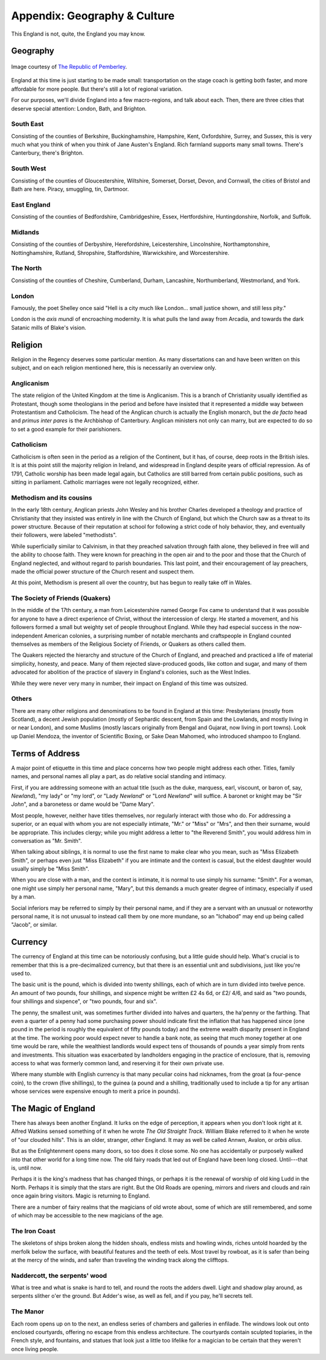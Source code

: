 =============================
Appendix: Geography & Culture
=============================

This England is not, quite, the England you may know.

Geography
---------

.. figure:: /_static/ppengmap.png
   :align: center
   :alt: Jane Austen's England
   
   Image courtesy of `The Republic of Pemberley`_.

.. _The Republic of Pemberley: http://pemberley.com/

England at this time is just starting to be made small: transportation
on the stage coach is getting both faster, and more affordable for more
people. But there's still a lot of regional variation.

For our purposes, we'll divide England into a few macro-regions, and
talk about each. Then, there are three cities that deserve special
attention: London, Bath, and Brighton.

.. todo:: Add a magical geography section.

South East
~~~~~~~~~~

Consisting of the counties of Berkshire, Buckinghamshire, Hampshire,
Kent, Oxfordshire, Surrey, and Sussex, this is very much what you think
of when you think of Jane Austen's England. Rich farmland supports many
small towns. There's Canterbury, there's Brighton.

.. todo:: Expand South East.

South West
~~~~~~~~~~

Consisting of the counties of Gloucestershire, Wiltshire, Somerset,
Dorset, Devon, and Cornwall, the cities of Bristol and Bath are here.
Piracy, smuggling, tin, Dartmoor.

.. todo:: Expand South West. Should it include Monmouthshire?

East England
~~~~~~~~~~~~

Consisting of the counties of Bedfordshire, Cambridgeshire, Essex,
Hertfordshire, Huntingdonshire, Norfolk, and Suffolk.

.. todo:: Expand East England.

Midlands
~~~~~~~~

Consisting of the counties of Derbyshire, Herefordshire, Leicestershire,
Lincolnshire, Northamptonshire, Nottinghamshire, Rutland, Shropshire,
Staffordshire, Warwickshire, and Worcestershire.

.. todo:: Expand Midlands.

The North
~~~~~~~~~

Consisting of the counties of Cheshire, Cumberland, Durham, Lancashire,
Northumberland, Westmorland, and York.

.. todo:: Expand the North.

London
~~~~~~

Famously, the poet Shelley once said "Hell is a city much like London...
small justice shown, and still less pity."

London is the *axis mundi* of encroaching modernity. It is what pulls
the land away from Arcadia, and towards the dark Satanic mills of
Blake's vision.

.. todo:: Expand London.

Religion
--------

Religion in the Regency deserves some particular mention. As many
dissertations can and have been written on this subject, and on each
religion mentioned here, this is necessarily an overview only.

Anglicanism
~~~~~~~~~~~

The state religion of the United Kingdom at the time is Anglicanism.
This is a branch of Christianity usually identified as Protestant,
though some theologians in the period and before have insisted that it
represented a middle way between Protestantism and Catholicism. The head
of the Anglican church is actually the English monarch, but the *de
facto* head and *primus inter pares* is the Archbishop of Canterbury.
Anglican ministers not only can marry, but are expected to do so to set
a good example for their parishioners.

Catholicism
~~~~~~~~~~~

Catholicism is often seen in the period as a religion of the Continent,
but it has, of course, deep roots in the British isles. It is at this
point still the majority religion in Ireland, and widespread in England
despite years of official repression. As of 1791, Catholic worship has
been made legal again, but Catholics are still barred from certain
public positions, such as sitting in parliament. Catholic marriages were
not legally recognized, either.

Methodism and its cousins
~~~~~~~~~~~~~~~~~~~~~~~~~

In the early 18th century, Anglican priests John Wesley and his brother
Charles developed a theology and practice of Christianity that they
insisted was entirely in line with the Church of England, but which the
Church saw as a threat to its power structure. Because of their
reputation at school for following a strict code of holy behavior, they,
and eventually their followers, were labeled "methodists".

While superficially similar to Calvinism, in that they preached
salvation through faith alone, they believed in free will and the
ability to choose faith. They were known for preaching in the open air
and to the poor and those that the Church of England neglected, and
without regard to parish boundaries. This last point, and their
encouragement of lay preachers, made the official power structure of the
Church resent and suspect them.

At this point, Methodism is present all over the country, but has begun
to really take off in Wales.

The Society of Friends (Quakers)
~~~~~~~~~~~~~~~~~~~~~~~~~~~~~~~~

In the middle of the 17th century, a man from Leicestershire named
George Fox came to understand that it was possible for anyone to have a
direct experience of Christ, without the intercession of clergy. He
started a movement, and his followers formed a small but weighty set of
people throughout England. While they had especial success in the
now-independent American colonies, a surprising number of notable
merchants and craftspeople in England counted themselves as members of
the Religious Society of Friends, or Quakers as others called them.

The Quakers rejected the hierarchy and structure of the Church of
England, and preached and practiced a life of material simplicity,
honesty, and peace. Many of them rejected slave-produced goods, like
cotton and sugar, and many of them advocated for abolition of the
practice of slavery in England's colonies, such as the West Indies.

While they were never very many in number, their impact on England of
this time was outsized.

Others
~~~~~~

There are many other religions and denominations to be found in England
at this time: Presbyterians (mostly from Scotland), a decent Jewish
population (mostly of Sephardic descent, from Spain and the Lowlands,
and mostly living in or near London), and some Muslims (mostly lascars
originally from Bengal and Gujarat, now living in port towns). Look up
Daniel Mendoza, the inventor of Scientific Boxing, or Sake Dean Mahomed,
who introduced shampoo to England.

Terms of Address
----------------

A major point of etiquette in this time and place concerns how two
people might address each other. Titles, family names, and personal
names all play a part, as do relative social standing and intimacy.

First, if you are addressing someone with an actual title (such as the
duke, marquess, earl, viscount, or baron of, say, *Newland*), "my lady"
or "my lord", or "Lady *Newland*" or "Lord *Newland*" will suffice. A
baronet or knight may be "Sir *John*", and a baronetess or dame would be
"Dame Mary".

Most people, however, neither have titles themselves, nor regularly
interact with those who do. For addressing a superior, or an equal with
whom you are not especially intimate, "Mr." or "Miss" or "Mrs", and then
their surname, would be appropriate. This includes clergy; while you
might address a letter to "the Reverend Smith", you would address him in
conversation as "Mr. Smith".

When talking about siblings, it is normal to use the first name to make
clear who you mean, such as "Miss Elizabeth Smith", or perhaps even just
"Miss Elizabeth" if you are intimate and the context is casual, but the
eldest daughter would usually simply be "Miss Smith".

When you are close with a man, and the context is intimate, it is normal
to use simply his surname: "Smith". For a woman, one might use simply
her personal name, "Mary", but this demands a much greater degree of
intimacy, especially if used by a man.

Social inferiors may be referred to simply by their personal name, and
if they are a servant with an unusual or noteworthy personal name, it is
not unusual to instead call them by one more mundane, so an "Ichabod"
may end up being called "Jacob", or similar.

Currency
--------

The currency of England at this time can be notoriously confusing, but a
little guide should help. What's crucial is to remember that this is a
pre-decimalized currency, but that there is an essential unit and
subdivisions, just like you're used to.

The basic unit is the pound, which is divided into twenty shillings,
each of which are in turn divided into twelve pence. An amount of two
pounds, four shillings, and sixpence might be written £2 4s 6d, or £2/
4/6, and said as "two pounds, four shillings and sixpence", or "two
pounds, four and six".

The penny, the smallest unit, was sometimes further divided into halves
and quarters, the ha'penny or the farthing. That even a quarter of a
penny had some purchasing power should indicate first the inflation that
has happened since (one pound in the period is roughly the equivalent of
fifty pounds today) and the extreme wealth disparity present in England
at the time. The working poor would expect never to handle a bank note,
as seeing that much money together at one time would be rare, while the
wealthiest landlords would expect tens of thousands of pounds a year
simply from rents and investments. This situation was exacerbated by
landholders engaging in the practice of enclosure, that is, removing
access to what was formerly common land, and reserving it for their own
private use.

Where many stumble with English currency is that many peculiar coins had
nicknames, from the groat (a four-pence coin), to the crown (five
shillings), to the guinea (a pound and a shilling, traditionally used to
include a tip for any artisan whose services were expensive enough to
merit a price in pounds).

The Magic of England
--------------------

There has always been another England. It lurks on the edge of
perception, it appears when you don't look right at it. Alfred Watkins
sensed something of it when he wrote *The Old Straight Track*. William
Blake referred to it when he wrote of "our clouded hills". This is an
older, stranger, *other* England. It may as well be called Annwn,
Avalon, or *orbis alius*.

But as the Enlightenment opens many doors, so too does it close some. No
one has accidentally or purposely walked into that other world for a
long time now. The old fairy roads that led out of England have been
long closed. Until---that is, until now.

Perhaps it is the king's madness that has changed things, or perhaps it
is the renewal of worship of old king Ludd in the North. Perhaps it is
simply that the stars are right. But the Old Roads are opening, mirrors
and rivers and clouds and rain once again bring visitors. Magic is
returning to England.

There are a number of fairy realms that the magicians of old wrote
about, some of which are still remembered, and some of which may be
accessible to the new magicians of the age.

The Iron Coast
~~~~~~~~~~~~~~

The skeletons of ships broken along the hidden shoals, endless mists and
howling winds, riches untold hoarded by the merfolk below the surface,
with beautiful features and the teeth of eels. Most travel by rowboat,
as it is safer than being at the mercy of the winds, and safer than
traveling the winding track along the clifftops.

Naddercott, the serpents' wood
~~~~~~~~~~~~~~~~~~~~~~~~~~~~~~

What is tree and what is snake is hard to tell, and round the roots the
adders dwell. Light and shadow play around, as serpents slither o'er the
ground. But Adder's wise, as well as fell, and if you pay, he'll secrets
tell.

The Manor
~~~~~~~~~

Each room opens up on to the next, an endless series of chambers and
galleries in enfilade. The windows look out onto enclosed courtyards,
offering no escape from this endless architecture. The courtyards
contain sculpted topiaries, in the French style, and fountains, and
statues that look just a little too lifelike for a magician to be
certain that they weren't once living people.
